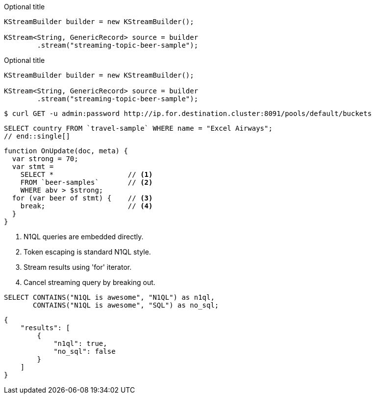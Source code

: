 // tag::dl-co[]
.Optional title
[source,java]
---- 
KStreamBuilder builder = new KStreamBuilder();

KStream<String, GenericRecord> source = builder
        .stream("streaming-topic-beer-sample");
----
// end::dl-co[]

// tag::dl[]
.Optional title
[source,java]
----
KStreamBuilder builder = new KStreamBuilder();

KStream<String, GenericRecord> source = builder
        .stream("streaming-topic-beer-sample");
----
// end::dl[]

// tag::console[]
[source,console]
----
$ curl GET -u admin:password http://ip.for.destination.cluster:8091/pools/default/buckets
----
// end::console[]

// tag::single[]
[source,sql]
SELECT country FROM `travel-sample` WHERE name = "Excel Airways";
// end::single[]

// tag::callouts[]
[source,javascript]
----
function OnUpdate(doc, meta) {
  var strong = 70;
  var stmt =
    SELECT *                  // <1>
    FROM `beer-samples`       // <2>
    WHERE abv > $strong;
  for (var beer of stmt) {    // <3>
    break;                    // <4>
  }
}
----
<1> N1QL queries are embedded directly.
<2> Token escaping is standard N1QL style.
<3> Stream results using 'for' iterator.
<4> Cancel streaming query by breaking out.
// end::callouts[]

// tag::group-code-blocks[]
====
[source,n1ql]
----
SELECT CONTAINS("N1QL is awesome", "N1QL") as n1ql,
       CONTAINS("N1QL is awesome", "SQL") as no_sql;
----

[source,json]
----
{
    "results": [
        {
            "n1ql": true,
            "no_sql": false
        }
    ]
}
----
====
// end::group-code-blocks[]
